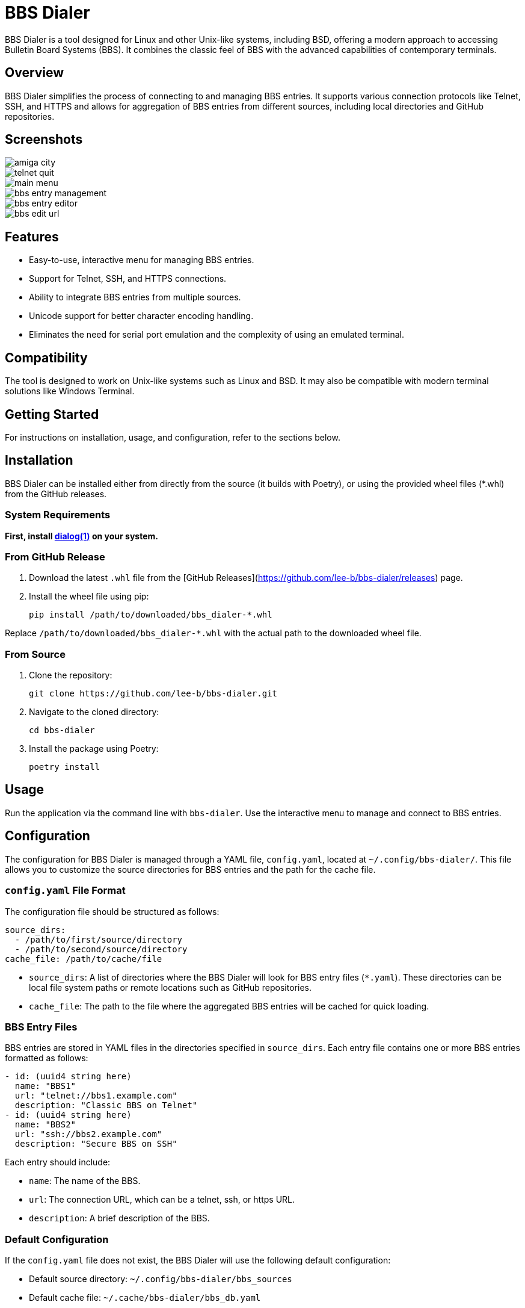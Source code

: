 = BBS Dialer

BBS Dialer is a tool designed for Linux and other Unix-like systems, including BSD, offering a modern approach to accessing Bulletin Board Systems (BBS). It combines the classic feel of BBS with the advanced capabilities of contemporary terminals. 

== Overview

BBS Dialer simplifies the process of connecting to and managing BBS entries. It supports various connection protocols like Telnet, SSH, and HTTPS and allows for aggregation of BBS entries from different sources, including local directories and GitHub repositories.

== Screenshots

image::docs/images/amiga_city.jpg[]
image::docs/images/telnet_quit.jpg[]
image::docs/images/main_menu.jpg[]
image::docs/images/bbs_entry_management.jpg[]
image::docs/images/bbs_entry_editor.jpg[]
image::docs/images/bbs_edit_url.jpg[]

== Features

* Easy-to-use, interactive menu for managing BBS entries.
* Support for Telnet, SSH, and HTTPS connections.
* Ability to integrate BBS entries from multiple sources.
* Unicode support for better character encoding handling.
* Eliminates the need for serial port emulation and the complexity of using an emulated terminal.

== Compatibility

The tool is designed to work on Unix-like systems such as Linux and BSD. It may also be compatible with modern terminal solutions like Windows Terminal.

== Getting Started

For instructions on installation, usage, and configuration, refer to the sections below.

== Installation

BBS Dialer can be installed either from directly from the source (it builds with Poetry), or using the provided wheel files (*.whl) from the GitHub releases.

=== System Requirements

**First, install https://linux.die.net/man/1/dialog[dialog(1)] on your system.**

=== From GitHub Release

1. Download the latest `.whl` file from the [GitHub Releases](https://github.com/lee-b/bbs-dialer/releases) page.
2. Install the wheel file using pip:
+
[source, bash]
----
pip install /path/to/downloaded/bbs_dialer-*.whl
----

Replace `/path/to/downloaded/bbs_dialer-*.whl` with the actual path to the downloaded wheel file.

=== From Source

1. Clone the repository:
+
[source, bash]
----
git clone https://github.com/lee-b/bbs-dialer.git
----

2. Navigate to the cloned directory:
+
[source, bash]
----
cd bbs-dialer
----

3. Install the package using Poetry:
+
[source, bash]
----
poetry install
----

== Usage

Run the application via the command line with `bbs-dialer`. Use the interactive menu to manage and connect to BBS entries.

== Configuration

The configuration for BBS Dialer is managed through a YAML file, `config.yaml`, located at `~/.config/bbs-dialer/`. This file allows you to customize the source directories for BBS entries and the path for the cache file.

=== `config.yaml` File Format

The configuration file should be structured as follows:

[source, yaml]
----
source_dirs:
  - /path/to/first/source/directory
  - /path/to/second/source/directory
cache_file: /path/to/cache/file
----

* `source_dirs`: A list of directories where the BBS Dialer will look for BBS entry files (`*.yaml`). These directories can be local file system paths or remote locations such as GitHub repositories.

* `cache_file`: The path to the file where the aggregated BBS entries will be cached for quick loading.

=== BBS Entry Files

BBS entries are stored in YAML files in the directories specified in `source_dirs`. Each entry file contains one or more BBS entries formatted as follows:

[source, yaml]
----
- id: (uuid4 string here)
  name: "BBS1"
  url: "telnet://bbs1.example.com"
  description: "Classic BBS on Telnet"
- id: (uuid4 string here)
  name: "BBS2"
  url: "ssh://bbs2.example.com"
  description: "Secure BBS on SSH"
----

Each entry should include:

* `name`: The name of the BBS.
* `url`: The connection URL, which can be a telnet, ssh, or https URL.
* `description`: A brief description of the BBS.

=== Default Configuration

If the `config.yaml` file does not exist, the BBS Dialer will use the following default configuration:

* Default source directory: `~/.config/bbs-dialer/bbs_sources`
* Default cache file: `~/.cache/bbs-dialer/bbs_db.yaml`

Create and modify the `config.yaml` file and entry files as needed to customize your BBS directory.

== Contributing

Contributions to the BBS Dialer project are welcome. For more information, please refer to the contributing guidelines.

== License

BBS Dialer is licensed under the Affero GNU General Public License version 3. For more details, see the LICENSE file in the repository.
